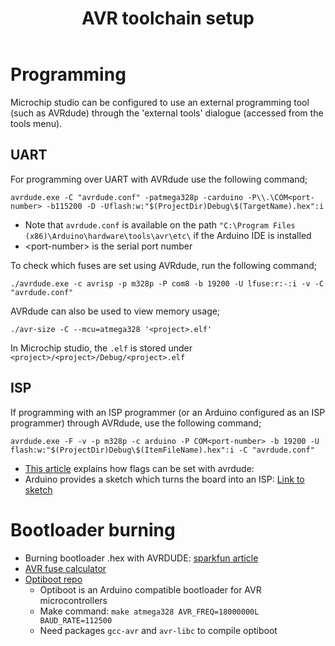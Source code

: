 #+title: AVR toolchain setup

* Programming
Microchip studio can be configured to use an external programming tool (such as AVRdude) through the 'external tools' dialogue (accessed from the tools menu).

** UART
For programming over UART with AVRdude use the following command;

=avrdude.exe -C "avrdude.conf" -patmega328p -carduino -P\\.\COM<port-number> -b115200 -D -Uflash:w:"$(ProjectDir)Debug\$(TargetName).hex":i=

- Note that =avrdude.conf= is available on the path ="C:\Program Files (x86)\Arduino\hardware\tools\avr\etc\= if the Arduino IDE is installed
- <port-number> is the serial port number

To check which fuses are set using AVRdude, run the following command;

=./avrdude.exe -c avrisp -p m328p -P com8 -b 19200 -U lfuse:r:-:i -v -C "avrdude.conf"=

AVRdude can also be used to view memory usage;

=./avr-size -C --mcu=atmega328 '<project>.elf'=

In Microchip studio, the =.elf= is stored under =<project>/<project>/Debug/<project>.elf=

  
** ISP
If programming with an ISP programmer (or an Arduino configured as an ISP programmer) through AVRdude, use the following command;

=avrdude.exe -F -v -p m328p -c arduino -P COM<port-number> -b 19200 -U flash:w:"$(ProjectDir)Debug\$(ItemFileName).hex":i -C "avrdude.conf"=

- [[https://www.instructables.com/Integrate-ArduinoISP-and-Atmel-Studio/][This article]] explains how flags can be set with avrdude:
- Arduino provides a sketch which turns the board into an ISP: [[https://learn.adafruit.com/arduino-tips-tricks-and-techniques/arduinoisp#bonus-using-with-avrdude][Link to sketch]]

* Bootloader burning
- Burning bootloader .hex with AVRDUDE: [[https://learn.sparkfun.com/tutorials/installing-an-arduino-bootloader/all][sparkfun article]]
- [[https://www.engbedded.com/fusecalc/][AVR fuse calculator]]
- [[https://github.com/Optiboot/optiboot][Optiboot repo]]
  - Optiboot is an Arduino compatible bootloader for AVR microcontrollers
  - Make command: =make atmega328 AVR_FREQ=18000000L BAUD_RATE=112500=
  - Need packages =gcc-avr= and =avr-libc= to compile optiboot
